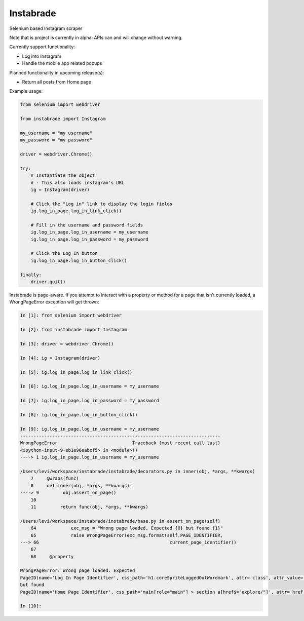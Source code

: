 Instabrade
==========

|PyPIVersion| |TravisCI| |CoverageStatus| |CodeHealth| |PythonVersions| |Gitter|

Selenium based Instagram scraper

Note that is project is currently in alpha: APIs can and will change without warning.

.. |TravisCI| image:: https://travis-ci.org/levi-rs/instabrade.svg?branch=master
    :target: https://travis-ci.org/levi-rs/instabrade
.. |CoverageStatus| image:: https://coveralls.io/repos/github/levi-rs/instabrade/badge.svg
   :target: https://coveralls.io/github/levi-rs/instabrade
.. |CodeHealth| image:: https://landscape.io/github/levi-rs/instabrade/master/landscape.svg?style=flat
   :target: https://landscape.io/github/levi-rs/instabrade/master
.. |PyPIVersion| image:: https://badge.fury.io/py/instabrade.svg
    :target: https://badge.fury.io/py/instabrade
.. |PythonVersions| image:: https://img.shields.io/pypi/pyversions/instabrade.svg
    :target: https://wiki.python.org/moin/Python2orPython3
.. |Gitter| image:: https://badges.gitter.im/levi-rs/instabrade.svg
    :alt: Join the chat at https://gitter.im/levi-rs/instabrade
    :target: https://gitter.im/levi-rs/instabrade?utm_source=badge&utm_medium=badge&utm_campaign=pr-badge&utm_content=badge


Currently support functionality:

- Log into Instagram
- Handle the mobile app related popups


Planned functionality in upcoming release(s):

- Return all posts from Home page


Example usage:

.. code-block:: python

    from selenium import webdriver

    from instabrade import Instagram

    my_username = "my username"
    my_password = "my password"

    driver = webdriver.Chrome()

    try:
        # Instantiate the object
        # - This also loads instagram's URL
        ig = Instagram(driver)

        # Click the "Log in" link to display the login fields
        ig.log_in_page.log_in_link_click()

        # Fill in the username and password fields
        ig.log_in_page.log_in_username = my_username
        ig.log_in_page.log_in_password = my_password

        # Click the Log In button
        ig.log_in_page.log_in_button_click()

    finally:
        driver.quit()

Instabrade is page-aware. If you attempt to interact with a property or method
for a page that isn't currently loaded, a WrongPageError exception will get
thrown:

.. code-block:: shell

    In [1]: from selenium import webdriver

    In [2]: from instabrade import Instagram

    In [3]: driver = webdriver.Chrome()

    In [4]: ig = Instagram(driver)

    In [5]: ig.log_in_page.log_in_link_click()

    In [6]: ig.log_in_page.log_in_username = my_username

    In [7]: ig.log_in_page.log_in_password = my_password

    In [8]: ig.log_in_page.log_in_button_click()

    In [9]: ig.log_in_page.log_in_username = my_username
    ---------------------------------------------------------------------------
    WrongPageError                            Traceback (most recent call last)
    <ipython-input-9-eb1e96eabcf5> in <module>()
    ----> 1 ig.log_in_page.log_in_username = my_username

    /Users/levi/workspace/instabrade/instabrade/decorators.py in inner(obj, *args, **kwargs)
        7     @wraps(func)
        8     def inner(obj, *args, **kwargs):
    ----> 9         obj.assert_on_page()
        10
        11         return func(obj, *args, **kwargs)

    /Users/levi/workspace/instabrade/instabrade/base.py in assert_on_page(self)
        64             exc_msg = "Wrong page loaded. Expected {0} but found {1}"
        65             raise WrongPageError(exc_msg.format(self.PAGE_IDENTIFIER,
    ---> 66                                                 current_page_identifier))
        67
        68     @property

    WrongPageError: Wrong page loaded. Expected
    PageID(name='Log In Page Identifier', css_path='h1.coreSpriteLoggedOutWordmark', attr='class', attr_value='coreSpriteLoggedOutWordmark')
    but found
    PageID(name='Home Page Identifier', css_path='main[role="main"] > section a[href$="explore/"]', attr='href', attr_value='/explore/')

    In [10]:



